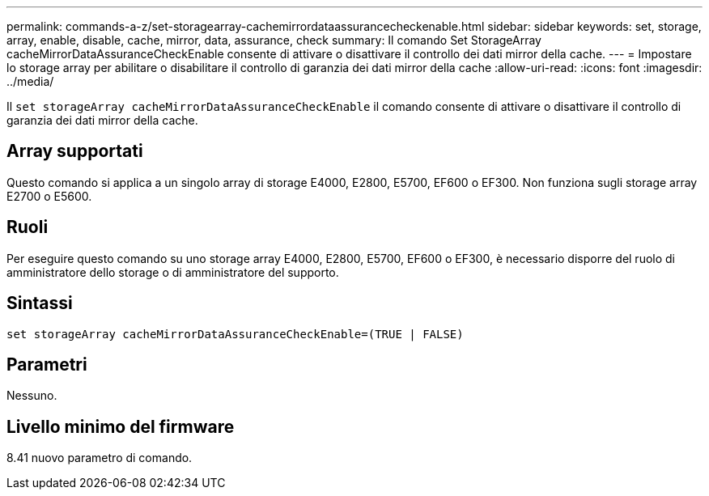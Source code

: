 ---
permalink: commands-a-z/set-storagearray-cachemirrordataassurancecheckenable.html 
sidebar: sidebar 
keywords: set, storage, array, enable, disable, cache, mirror, data, assurance, check 
summary: Il comando Set StorageArray cacheMirrorDataAssuranceCheckEnable consente di attivare o disattivare il controllo dei dati mirror della cache. 
---
= Impostare lo storage array per abilitare o disabilitare il controllo di garanzia dei dati mirror della cache
:allow-uri-read: 
:icons: font
:imagesdir: ../media/


[role="lead"]
Il `set storageArray cacheMirrorDataAssuranceCheckEnable` il comando consente di attivare o disattivare il controllo di garanzia dei dati mirror della cache.



== Array supportati

Questo comando si applica a un singolo array di storage E4000, E2800, E5700, EF600 o EF300. Non funziona sugli storage array E2700 o E5600.



== Ruoli

Per eseguire questo comando su uno storage array E4000, E2800, E5700, EF600 o EF300, è necessario disporre del ruolo di amministratore dello storage o di amministratore del supporto.



== Sintassi

[source, cli]
----
set storageArray cacheMirrorDataAssuranceCheckEnable=(TRUE | FALSE)
----


== Parametri

Nessuno.



== Livello minimo del firmware

8.41 nuovo parametro di comando.
